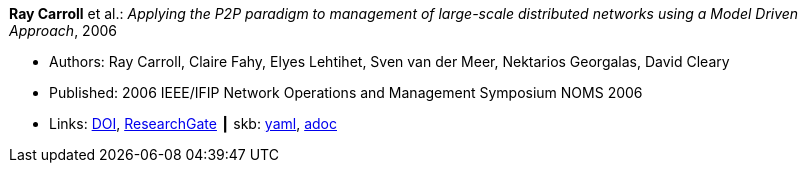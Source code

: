 //
// This file was generated by SKB-Dashboard, task 'lib-yaml2src'
// - on Tuesday November  6 at 20:44:43
// - skb-dashboard: https://www.github.com/vdmeer/skb-dashboard
//

*Ray Carroll* et al.: _Applying the P2P paradigm to management of large-scale distributed networks using a Model Driven Approach_, 2006

* Authors: Ray Carroll, Claire Fahy, Elyes Lehtihet, Sven van der Meer, Nektarios Georgalas, David Cleary
* Published: 2006 IEEE/IFIP Network Operations and Management Symposium NOMS 2006
* Links:
      link:https://doi.org/10.1109/NOMS.2006.1687605[DOI],
      link:https://www.researchgate.net/publication/220707885_Applying_the_P2P_paradigm_to_management_of_large-scale_distributed_networks_using_a_Model_Driven_Approach?_sg=hVo8zZvpObcrNBoVHkpGiZ9S94bQeueNOx70LGAhh1ijGM4cDWTuvbopSd4sHaYDEGxa5LbgtrukS5-jKNMGmZctc5nq45M2-bYXk3Qq.ssArx7acVdgoyAlPjWuD06h5CC_E7If3NfysCA4FT7bNgyUPNv82vzC1Wu9HYWxdQciLLFcoz-GoALFw4m8-Ng[ResearchGate]
    ┃ skb:
        https://github.com/vdmeer/skb/tree/master/data/library/inproceedings/2000/carroll-2006-noms.yaml[yaml],
        https://github.com/vdmeer/skb/tree/master/data/library/inproceedings/2000/carroll-2006-noms.adoc[adoc]

